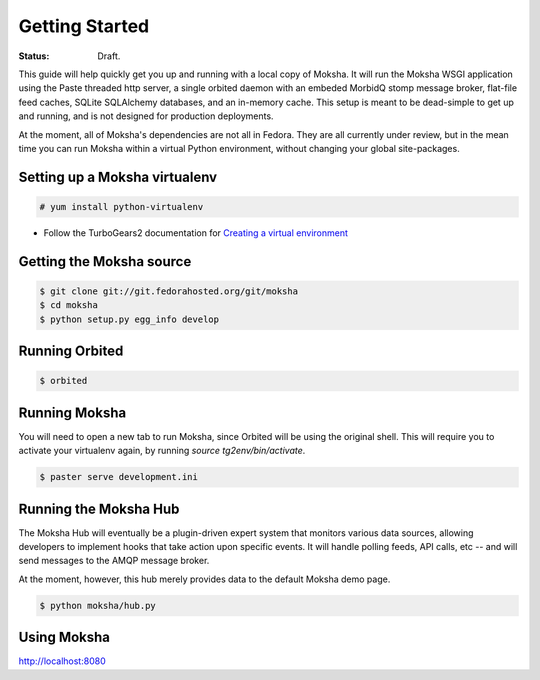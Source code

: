 ===============
Getting Started
===============

:Status: Draft.

This guide will help quickly get you up and running with a local copy of
Moksha.  It will run the Moksha WSGI application using the Paste threaded http
server, a single orbited daemon with an embeded MorbidQ stomp message broker,
flat-file feed caches, SQLite SQLAlchemy databases, and an in-memory cache.
This setup is meant to be dead-simple to get up and running, and is not
designed for production deployments.

At the moment, all of Moksha's dependencies are not all in Fedora.  They are
all currently under review, but in the mean time you can run Moksha within a
virtual Python environment, without changing your global site-packages.

Setting up a Moksha virtualenv
------------------------------

.. code-block:: bash

    # yum install python-virtualenv

* Follow the TurboGears2 documentation for `Creating a virtual environment <http://turbogears.org/2.0/docs/main/DownloadInstall.html#create-a-virtual-environment>`_

Getting the Moksha source
-------------------------

.. code-block:: bash

    $ git clone git://git.fedorahosted.org/git/moksha 
    $ cd moksha
    $ python setup.py egg_info develop

Running Orbited
---------------

.. code-block:: bash

    $ orbited

Running Moksha
--------------

You will need to open a new tab to run Moksha, since Orbited will be using the original shell.  This will require you to activate your virtualenv again, by running `source tg2env/bin/activate`.

.. code-block:: bash

    $ paster serve development.ini

Running the Moksha Hub
----------------------

The Moksha Hub will eventually be a plugin-driven expert system that monitors
various data sources, allowing developers to implement hooks that take action
upon specific events.  It will handle polling feeds, API calls, etc -- and will
send messages to the AMQP message broker.

At the moment, however, this hub merely provides data to the default Moksha demo page.

.. code-block:: bash

    $ python moksha/hub.py

Using Moksha
------------

`http://localhost:8080 <http://localhost:8080>`_
